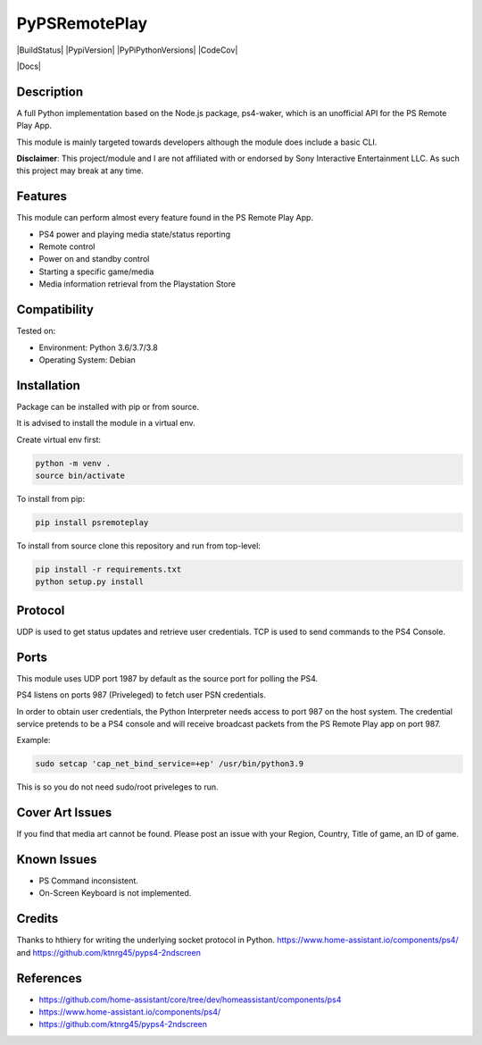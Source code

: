 PyPSRemotePlay
==========================================

|BuildStatus| |PypiVersion| |PyPiPythonVersions| |CodeCov|

|Docs|

Description
--------------------
A full Python implementation based on the Node.js package, ps4-waker, which is an unofficial API for the PS Remote Play App.

This module is mainly targeted towards developers although the module does include a basic CLI.


**Disclaimer**:
This project/module and I are not affiliated with or endorsed by Sony Interactive Entertainment LLC. As such this project may break at any time.

Features
---------
This module can perform almost every feature found in the PS Remote Play App.

- PS4 power and playing media state/status reporting
- Remote control
- Power on and standby control
- Starting a specific game/media
- Media information retrieval from the Playstation Store

Compatibility
--------------------
Tested on:

- Environment: Python 3.6/3.7/3.8

- Operating System: Debian


Installation
--------------------
Package can be installed with pip or from source.

It is advised to install the module in a virtual env.

Create virtual env first:

.. code:: bash

    python -m venv .
    source bin/activate

To install from pip:

.. code:: bash

    pip install psremoteplay

To install from source clone this repository and run from top-level:

.. code:: bash

    pip install -r requirements.txt
    python setup.py install

Protocol
--------------------
UDP is used to get status updates and retrieve user credentials. TCP is used to send commands to the PS4 Console.

Ports
--------------------
This module uses UDP port 1987 by default as the source port for polling the PS4.

PS4 listens on ports 987 (Priveleged) to fetch user PSN credentials.

In order to obtain user credentials, the Python Interpreter needs access to port 987 on the host system.
The credential service pretends to be a PS4 console and will receive broadcast packets from the PS Remote Play app on port 987.

Example:

.. code:: bash

    sudo setcap 'cap_net_bind_service=+ep' /usr/bin/python3.9
    
This is so you do not need sudo/root priveleges to run.


Cover Art Issues
--------------------
If you find that media art cannot be found. Please post an issue with your Region, Country, Title of game, an ID of game.

Known Issues
--------------------
- PS Command inconsistent.
- On-Screen Keyboard is not implemented.


Credits
--------------------
Thanks to hthiery for writing the underlying socket protocol in Python. https://www.home-assistant.io/components/ps4/ and https://github.com/ktnrg45/pyps4-2ndscreen


References
--------------------

- https://github.com/home-assistant/core/tree/dev/homeassistant/components/ps4
- https://www.home-assistant.io/components/ps4/
- https://github.com/ktnrg45/pyps4-2ndscreen


